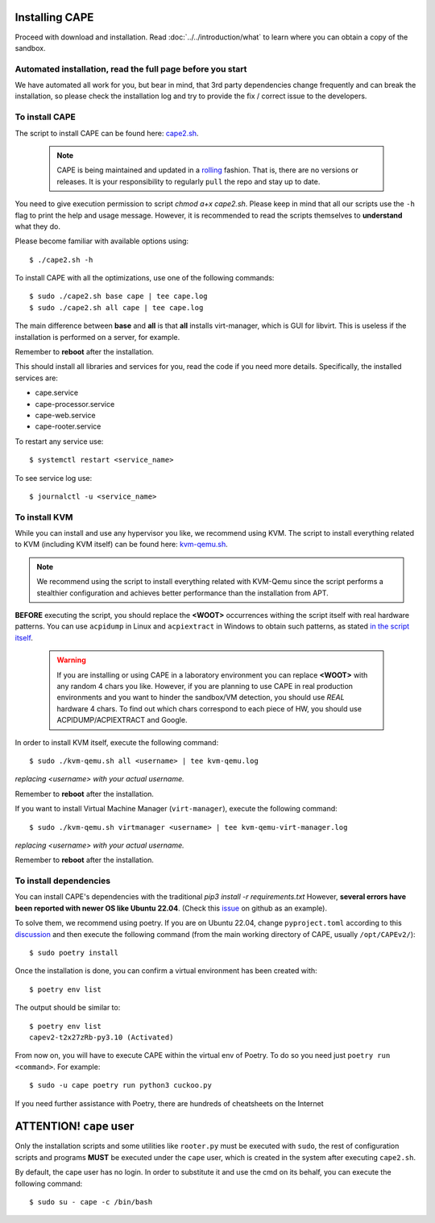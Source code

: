 .. _installation:

=================
Installing CAPE
=================

Proceed with download and installation. Read :doc:`../../introduction/what` to
learn where you can obtain a copy of the sandbox.

Automated installation, read the full page before you start
===========================================================

We have automated all work for you, but bear in mind, that 3rd party dependencies change frequently and can break the installation,
so please check the installation log and try to provide the fix / correct issue to the developers.

To install CAPE
================

The script to install CAPE can be found here: `cape2.sh`_.

.. _`cape2.sh`: https://github.com/kevoreilly/CAPEv2/blob/master/installer/cape2.sh

    .. note:: CAPE is being maintained and updated in a `rolling <https://en.wikipedia.org/wiki/Rolling_release>`_ fashion. That is, there are no versions or releases. It is your responsibility to regularly ``pull`` the repo and stay up to date.

You need to give execution permission to script `chmod a+x cape2.sh`. Please keep in mind that all our scripts use the ``-h`` flag to print the help and usage message. However, it is recommended to read the scripts themselves to **understand** what they do.

Please become familiar with available options using::

    $ ./cape2.sh -h

To install CAPE with all the optimizations, use one of the following commands::

    $ sudo ./cape2.sh base cape | tee cape.log
    $ sudo ./cape2.sh all cape | tee cape.log

The main difference between **base** and **all** is that **all** installs virt-manager, which is GUI for libvirt. This is useless if the installation is performed on a server, for example.

Remember to **reboot** after the installation.

This should install all libraries and services for you, read the code if you need more details. Specifically, the installed services are:

* cape.service
* cape-processor.service
* cape-web.service
* cape-rooter.service

To restart any service use::

    $ systemctl restart <service_name>

To see service log use::

    $ journalctl -u <service_name>

To install KVM
==============

While you can install and use any hypervisor you like, we recommend using KVM. The script to install everything related to KVM (including KVM itself) can be found here: `kvm-qemu.sh`_.

.. note:: We recommend using the script to install everything related with KVM-Qemu since the script performs a stealthier configuration and achieves better performance than the installation from APT.

.. _`kvm-qemu.sh`: https://github.com/doomedraven/Tools/blob/master/Virtualization/kvm-qemu.sh

**BEFORE** executing the script, you should replace the **<WOOT>** occurrences withing the script itself with real hardware patterns. You can use ``acpidump`` in Linux and ``acpiextract`` in Windows to obtain such patterns, as stated `in the script itself`_.

    .. warning:: If you are installing or using CAPE in a laboratory environment you can replace **<WOOT>** with any random 4 chars you like. However, if you are planning to use CAPE in real production environments and you want to hinder the sandbox/VM detection, you should use *REAL* hardware 4 chars. To find out which chars correspond to each piece of HW, you should use ACPIDUMP/ACPIEXTRACT and Google. 

.. _`in the script itself`: https://github.com/doomedraven/Tools/blob/master/Virtualization/kvm-qemu.sh#L37

In order to install KVM itself, execute the following command::

    $ sudo ./kvm-qemu.sh all <username> | tee kvm-qemu.log

`replacing <username> with your actual username.`

Remember to **reboot** after the installation.

If you want to install Virtual Machine Manager (``virt-manager``), execute the following command::

    $ sudo ./kvm-qemu.sh virtmanager <username> | tee kvm-qemu-virt-manager.log

`replacing <username> with your actual username.`

Remember to **reboot** after the installation.

To install dependencies
=======================

You can install CAPE's dependencies with the traditional `pip3 install -r requirements.txt` However, **several errors have been reported with newer OS like Ubuntu 22.04**. (Check this `issue`_ on github as an example).

.. _issue: https://github.com/kevoreilly/CAPEv2/issues/1033

To solve them, we recommend using poetry. If you are on Ubuntu 22.04, change ``pyproject.toml`` according to this `discussion`_ and then execute the following command (from the main working directory of CAPE, usually ``/opt/CAPEv2/``)::

    $ sudo poetry install

Once the installation is done, you can confirm a virtual environment has been created with::

    $ poetry env list

The output should be similar to::

    $ poetry env list
    capev2-t2x27zRb-py3.10 (Activated)

From now on, you will have to execute CAPE within the virtual env of Poetry. To do so you need just ``poetry run <command>``. For example::

    $ sudo -u cape poetry run python3 cuckoo.py

If you need further assistance with Poetry, there are hundreds of cheatsheets on the Internet 

.. _discussion: https://github.com/kevoreilly/CAPEv2/discussions/916

============================
**ATTENTION!** ``cape`` user
============================

Only the installation scripts and some utilities like ``rooter.py`` must be executed with ``sudo``, the rest of configuration scripts and programs **MUST** be executed under the ``cape`` user, which is created in the system after executing ``cape2.sh``.

By default, the cape user has no login. In order to substitute it and use the cmd on its behalf, you can execute the following command::

    $ sudo su - cape -c /bin/bash